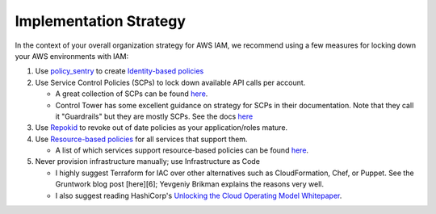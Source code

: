 Implementation Strategy
-----------------------

In the context of your overall organization strategy for AWS IAM, we recommend using a few measures for locking down your AWS environments with IAM:


#. Use `policy_sentry <https://github.com/salesforce/policy_sentry/>`_ to create `Identity-based policies <https://docs.aws.amazon.com/IAM/latest/UserGuide/access_policies_identity-vs-resource.html>`_
#. Use Service Control Policies (SCPs) to lock down available API calls per account.

   * A great collection of SCPs can be found `here <https://asecure.cloud/l/scp/>`_.
   * Control Tower has some excellent guidance on strategy for SCPs in their documentation. Note that they call it "Guardrails" but they are mostly SCPs. See the docs `here <https://docs.aws.amazon.com/controltower/latest/userguide/guardrails-reference.html>`_

#. Use `Repokid <https://medium.com/netflix-techblog/introducing-aardvark-and-repokid-53b081bf3a7e>`_ to revoke out of date policies as your application/roles mature.
#. Use `Resource-based policies <https://docs.aws.amazon.com/IAM/latest/UserGuide/access_policies_identity-vs-resource.html>`_ for all services that support them. 

   * A list of which services support resource-based policies can be found `here <https://docs.aws.amazon.com/IAM/latest/UserGuide/reference_aws-services-that-work-with-iam.html>`_.

#. Never provision infrastructure manually; use Infrastructure as Code 

   * I highly suggest Terraform for IAC over other alternatives such as CloudFormation, Chef, or Puppet. See the Gruntwork blog post [here][6]; Yevgeniy Brikman explains the reasons very well.
   * I also suggest reading HashiCorp's `Unlocking the Cloud Operating Model Whitepaper <https://www.hashicorp.com/cloud-operating-model>`_.

